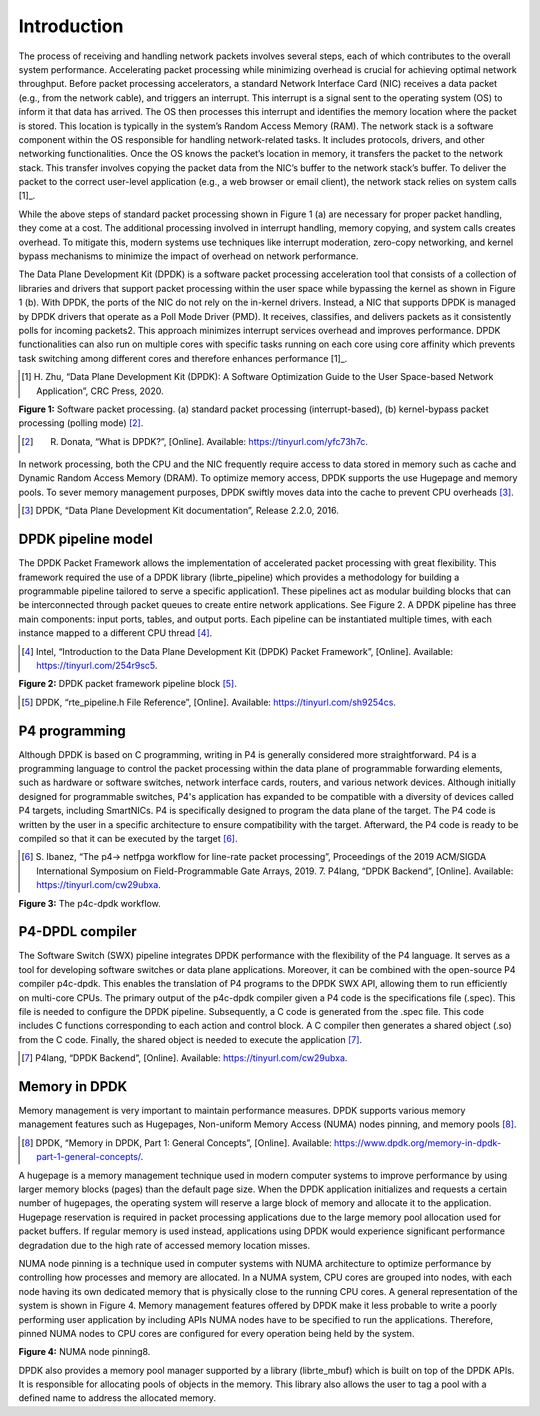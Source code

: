 Introduction
============

The process of receiving and handling network packets involves several steps, each of which 
contributes to the overall system performance. Accelerating packet processing while minimizing 
overhead is crucial for achieving optimal network throughput. Before packet processing accelerators, 
a standard Network Interface Card (NIC) receives a data packet (e.g., from the network cable), 
and triggers an interrupt. This interrupt is a signal sent to the operating system (OS) to 
inform it that data has arrived. The OS then processes this interrupt and identifies the memory 
location where the packet is stored. This location is typically in the system’s Random Access Memory 
(RAM). The network stack is a software component within the OS responsible for handling network-related 
tasks. It includes protocols, drivers, and other networking functionalities. Once the OS knows the 
packet’s location in memory, it transfers the packet to the network stack. This transfer involves 
copying the packet data from the NIC’s buffer to the network stack’s buffer. To deliver the 
packet to the correct user-level application (e.g., a web browser or email client), the network 
stack relies on system calls [1]_.

.. _1: references.html#system_calls_reference

While the above steps of standard packet processing shown in Figure 1 (a) are necessary for 
proper packet handling, they come at a cost. The additional processing involved in interrupt 
handling, memory copying, and system calls creates overhead. To mitigate this, modern systems 
use techniques like interrupt moderation, zero-copy networking, and kernel bypass mechanisms 
to minimize the impact of overhead on network performance.

The Data Plane Development Kit (DPDK) is a software packet processing acceleration tool that 
consists of a collection of libraries and drivers that support packet processing within the 
user space while bypassing the kernel as shown in Figure 1 (b). With DPDK, the ports of the 
NIC do not rely on the in-kernel drivers. Instead, a NIC that supports DPDK is managed by DPDK 
drivers that operate as a Poll Mode Driver (PMD). It receives, classifies, and delivers packets 
as it consistently polls for incoming packets2. This approach minimizes interrupt services 
overhead and improves performance. DPDK functionalities can also run on multiple cores with 
specific tasks running on each core using core affinity which prevents task switching among 
different cores and therefore enhances performance [1]_.

.. [1] H. Zhu, “Data Plane Development Kit (DPDK): A Software Optimization Guide to the User 
   Space-based Network Application”, CRC Press, 2020.

.. image:: images/fig_1.png

**Figure 1:** Software packet processing. (a) standard packet processing (interrupt-based), 
(b) kernel-bypass packet processing (polling mode) [2]_.

.. [2] R. Donata, “What is DPDK?”, [Online]. Available: https://tinyurl.com/yfc73h7c.

In network processing, both the CPU and the NIC frequently require access to data stored in memory 
such as cache and Dynamic Random Access Memory (DRAM). To optimize memory access, DPDK supports 
the use Hugepage and memory pools. To sever memory management purposes, DPDK swiftly moves data 
into the cache to prevent CPU overheads [3]_.

.. [3] DPDK, “Data Plane Development Kit documentation”, Release 2.2.0, 2016.

DPDK pipeline model
~~~~~~~~~~~~~~~~~~~

The DPDK Packet Framework allows the implementation of accelerated packet processing with great 
flexibility. This framework required the use of a DPDK library (librte_pipeline) which provides 
a methodology for building a programmable pipeline tailored to serve a specific application1. 
These pipelines act as modular building blocks that can be interconnected through packet queues 
to create entire network applications. See Figure 2. A DPDK pipeline has three main components: 
input ports, tables, and output ports. Each pipeline can be instantiated multiple times, with 
each instance mapped to a different CPU thread [4]_.

.. [4] Intel, “Introduction to the Data Plane Development Kit (DPDK) Packet Framework”, [Online]. 
   Available: https://tinyurl.com/254r9sc5.

.. image:: images/fig_2.png

**Figure 2:** DPDK packet framework pipeline block [5]_.

.. [5] DPDK, “rte_pipeline.h File Reference”, [Online]. Available: https://tinyurl.com/sh9254cs.
P4 programming
~~~~~~~~~~~~~~

Although DPDK is based on C programming, writing in P4 is generally considered more straightforward. 
P4 is a programming language to control the packet processing within the data plane of programmable 
forwarding elements, such as hardware or software switches, network interface cards, routers, and 
various network devices. Although initially designed for programmable switches, P4's application 
has expanded to be compatible with a diversity of devices called P4 targets, including SmartNICs. 
P4 is specifically designed to program the data plane of the target. The P4 code is written by the 
user in a specific architecture to ensure compatibility with the target. Afterward, the P4 code is 
ready to be compiled so that it can be executed by the target [6]_.

.. [6] S. Ibanez, “The p4-> netfpga workflow for line-rate packet processing”, Proceedings of the 
   2019 ACM/SIGDA International Symposium on Field-Programmable Gate Arrays, 2019. 7. P4lang, 
   “DPDK Backend”, [Online]. Available: https://tinyurl.com/cw29ubxa.

.. image:: images/fig_3.png

**Figure 3:** The p4c-dpdk workflow.

P4-DPDL compiler
~~~~~~~~~~~~~~~~

The Software Switch (SWX) pipeline integrates DPDK performance with the flexibility of the P4 language. 
It serves as a tool for developing software switches or data plane applications. Moreover, it can be 
combined with the open-source P4 compiler p4c-dpdk. This enables the translation of P4 programs to the 
DPDK SWX API, allowing them to run efficiently on multi-core CPUs. The primary output of the p4c-dpdk 
compiler given a P4 code is the specifications file (.spec). This file is needed to configure the DPDK 
pipeline. Subsequently, a C code is generated from the .spec file. This code includes C functions 
corresponding to each action and control block. A C compiler then generates a shared object (.so) from 
the C code. Finally, the shared object is needed to execute the application [7]_.

.. [7] P4lang, “DPDK Backend”, [Online]. Available: https://tinyurl.com/cw29ubxa.

Memory in DPDK
~~~~~~~~~~~~~~

Memory management is very important to maintain performance measures. DPDK supports various memory 
management features such as Hugepages, Non-uniform Memory Access (NUMA) nodes pinning, and memory pools [8]_.

.. [8] DPDK, “Memory in DPDK, Part 1: General Concepts”, [Online]. Available: 
   https://www.dpdk.org/memory-in-dpdk-part-1-general-concepts/.

A hugepage is a memory management technique used in modern computer systems to improve performance by using 
larger memory blocks (pages) than the default page size. When the DPDK application initializes and requests 
a certain number of hugepages, the operating system will reserve a large block of memory and allocate it to 
the application. Hugepage reservation is required in packet processing applications due to the large memory 
pool allocation used for packet buffers. If regular memory is used instead, applications using DPDK would 
experience significant performance degradation due to the high rate of accessed memory location misses.

NUMA node pinning is a technique used in computer systems with NUMA architecture to optimize performance 
by controlling how processes and memory are allocated. In a NUMA system, CPU cores are grouped into nodes, 
with each node having its own dedicated memory that is physically close to the running CPU cores. A general 
representation of the system is shown in Figure 4. Memory management features offered by DPDK make it less 
probable to write a poorly performing user application by including APIs NUMA nodes have to be specified 
to run the applications. Therefore, pinned NUMA nodes to CPU cores are configured for every operation being 
held by the system.

.. image:: images/fig_4.png

**Figure 4:** NUMA node pinning8.

DPDK also provides a memory pool manager supported by a library (librte_mbuf) which is built on top of the 
DPDK APIs. It is responsible for allocating pools of objects in the memory. This library also allows the 
user to tag a pool with a defined name to address the allocated memory.
